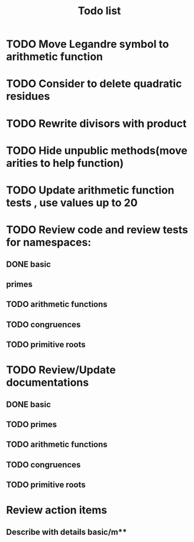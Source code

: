 #+title: Todo list

* TODO Move Legandre symbol to arithmetic function
* TODO Consider to delete quadratic residues
* TODO Rewrite divisors with product
* TODO Hide unpublic methods(move arities to help function)
* TODO Update arithmetic function tests , use values up to 20
* TODO Review code and review tests for namespaces: 
** DONE basic
** primes
** TODO arithmetic functions
** TODO congruences
** TODO primitive roots
* TODO Review/Update documentations
** DONE basic
** TODO primes
** TODO arithmetic functions
** TODO congruences
** TODO primitive roots
* Review action items
** Describe with details basic/m** 
